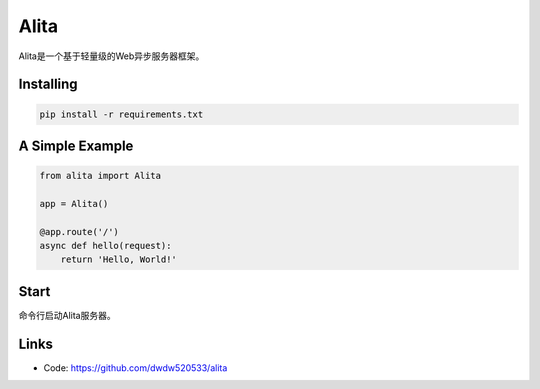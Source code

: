 Alita
=====

Alita是一个基于轻量级的Web异步服务器框架。


Installing
----------

.. code-block:: text

    pip install -r requirements.txt


A Simple Example
----------------

.. code-block:: python

    from alita import Alita

    app = Alita()

    @app.route('/')
    async def hello(request):
        return 'Hello, World!'

.. code-block:: text

Start
-----

命令行启动Alita服务器。

Links
-----

* Code: https://github.com/dwdw520533/alita

